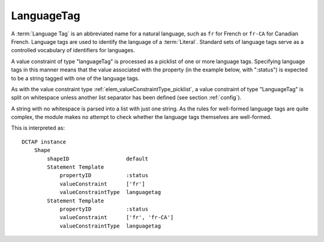 .. _elem_valueConstraintType_languagetag:

LanguageTag
^^^^^^^^^^^

A :term:`Language Tag` is an abbreviated name for a natural language, such as ``fr`` for French or ``fr-CA`` for Canadian French. Language tags are used to identify the language of a :term:`Literal`. Standard sets of language tags serve as a controlled vocabulary of identifiers for languages.

A value constraint of type "languageTag" is processed as a picklist of one or more language tags. Specifying language tags in this manner means that the value associated with the property (in the example below, with ":status") is expected to be a string tagged with one of the language tags.

As with the value constraint type :ref:`elem_valueConstraintType_picklist`, a value constraint of type "LanguageTag" is split on whitespace unless another list separator has been defined (see section :ref:`config`).

A string with no whitespace is parsed into a list with just one string. As the rules for well-formed language tags are quite complex, the module makes no attempt to check whether the language tags themselves are well-formed.

.. csv-table:: 
   :file: languageTag.csv
   :header-rows: 1

This is interpreted as::

    DCTAP instance
        Shape
            shapeID                  default
            Statement Template
                propertyID           :status
                valueConstraint      ['fr']
                valueConstraintType  languagetag
            Statement Template
                propertyID           :status
                valueConstraint      ['fr', 'fr-CA']
                valueConstraintType  languagetag
